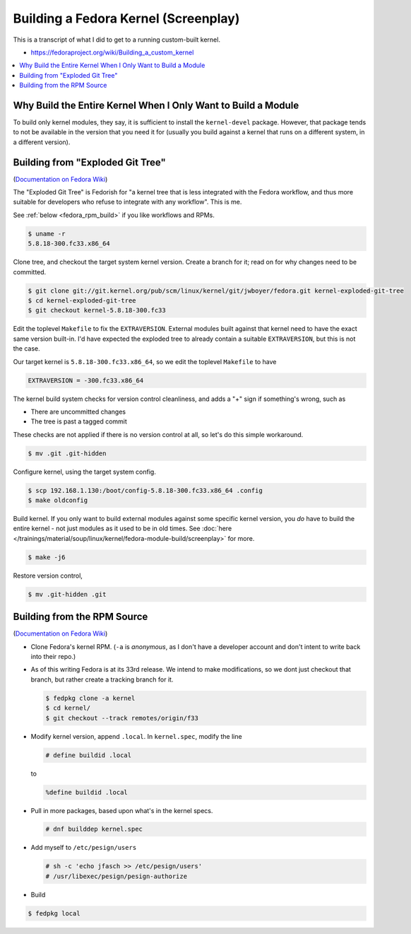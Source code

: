 Building a Fedora Kernel (Screenplay)
=====================================

This is a transcript of what I did to get to a running custom-built
kernel.

* `https://fedoraproject.org/wiki/Building_a_custom_kernel
  <https://fedoraproject.org/wiki/Building_a_custom_kernel>`__

.. contents::
   :local:

Why Build the Entire Kernel When I Only Want to Build a Module
--------------------------------------------------------------

To build only kernel modules, they say, it is sufficient to install
the ``kernel-devel`` package. However, that package tends to not be
available in the version that you need it for (usually you build
against a kernel that runs on a different system, in a different
version).

Building from "Exploded Git Tree"
---------------------------------

(`Documentation on Fedora Wiki
<https://fedoraproject.org/wiki/Building_a_custom_kernel#Building_a_kernel_from_the_exploded_git_trees>`__)

The "Exploded Git Tree" is Fedorish for "a kernel tree that is less
integrated with the Fedora workflow, and thus more suitable for
developers who refuse to integrate with any workflow". This is me.

See :ref:`below <fedora_rpm_build>` if you like workflows and RPMs.

.. code-block:: console

   $ uname -r
   5.8.18-300.fc33.x86_64

Clone tree, and checkout the target system kernel version. Create a
branch for it; read on for why changes need to be committed.

.. code-block:: console

   $ git clone git://git.kernel.org/pub/scm/linux/kernel/git/jwboyer/fedora.git kernel-exploded-git-tree
   $ cd kernel-exploded-git-tree
   $ git checkout kernel-5.8.18-300.fc33

Edit the toplevel ``Makefile`` to fix the ``EXTRAVERSION``. External
modules built against that kernel need to have the exact same version
built-in. I'd have expected the exploded tree to already contain a
suitable ``EXTRAVERSION``, but this is not the case.

Our target kernel is ``5.8.18-300.fc33.x86_64``, so we edit the
toplevel ``Makefile`` to have

.. code-block:: console

   EXTRAVERSION = -300.fc33.x86_64

The kernel build system checks for version control cleanliness, and
adds a "+" sign if something's wrong, such as

* There are uncommitted changes
* The tree is past a tagged commit

These checks are not applied if there is no version control at all, so
let's do this simple workaround.

.. code-block:: console

   $ mv .git .git-hidden

Configure kernel, using the target system config. 

.. code-block:: console

   $ scp 192.168.1.130:/boot/config-5.8.18-300.fc33.x86_64 .config
   $ make oldconfig

Build kernel. If you only want to build external modules against some
specific kernel version, you *do* have to build the entire kernel -
not just modules as it used to be in old times. See :doc:`here
</trainings/material/soup/linux/kernel/fedora-module-build/screenplay>` for
more.

.. code-block:: console

   $ make -j6

Restore version control,

.. code-block:: console

   $ mv .git-hidden .git


.. _fedora_rpm_build:

Building from the RPM Source
----------------------------

(`Documentation on Fedora Wiki
<https://fedoraproject.org/wiki/Building_a_custom_kernel#Building_a_Kernel_from_the_Fedora_source_tree>`__)

.. code-block:: console
   :caption: Prerequisites

   # dnf install fedpkg fedora-packager rpmdevtools ncurses-devel pesign grubby 

* Clone Fedora's kernel RPM. (``-a`` is *anonymous*, as I don't have a
  developer account and don't intent to write back into their repo.)
* As of this writing Fedora is at its 33rd release. We intend to make
  modifications, so we dont just checkout that branch, but rather
  create a tracking branch for it.

  .. code-block:: console

     $ fedpkg clone -a kernel
     $ cd kernel/
     $ git checkout --track remotes/origin/f33

* Modify kernel version, append ``.local``. In ``kernel.spec``, modify
  the line

  .. code-block:: console

     # define buildid .local

  to

  .. code-block:: console

     %define buildid .local

* Pull in more packages, based upon what's in the kernel specs.

  .. code-block:: console

     # dnf builddep kernel.spec

* Add myself to ``/etc/pesign/users``

  .. code-block:: console

     # sh -c 'echo jfasch >> /etc/pesign/users'
     # /usr/libexec/pesign/pesign-authorize 

* Build

.. code-block:: console

   $ fedpkg local
